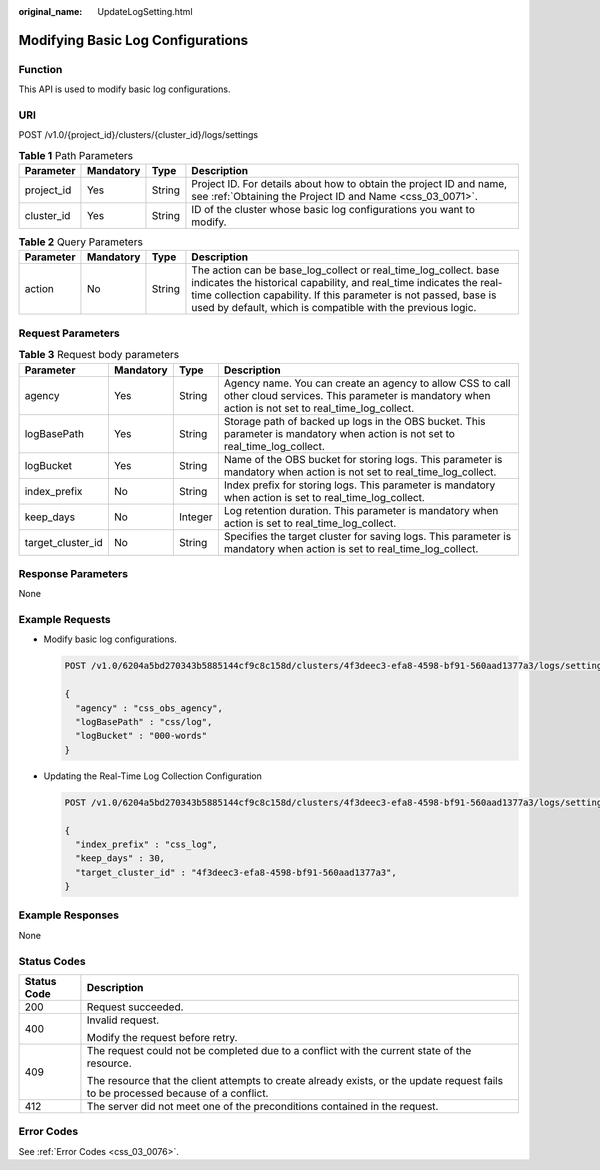 :original_name: UpdateLogSetting.html

.. _UpdateLogSetting:

Modifying Basic Log Configurations
==================================

Function
--------

This API is used to modify basic log configurations.

URI
---

POST /v1.0/{project_id}/clusters/{cluster_id}/logs/settings

.. table:: **Table 1** Path Parameters

   +------------+-----------+--------+----------------------------------------------------------------------------------------------------------------------------------+
   | Parameter  | Mandatory | Type   | Description                                                                                                                      |
   +============+===========+========+==================================================================================================================================+
   | project_id | Yes       | String | Project ID. For details about how to obtain the project ID and name, see :ref:`Obtaining the Project ID and Name <css_03_0071>`. |
   +------------+-----------+--------+----------------------------------------------------------------------------------------------------------------------------------+
   | cluster_id | Yes       | String | ID of the cluster whose basic log configurations you want to modify.                                                             |
   +------------+-----------+--------+----------------------------------------------------------------------------------------------------------------------------------+

.. table:: **Table 2** Query Parameters

   +-----------+-----------+--------+----------------------------------------------------------------------------------------------------------------------------------------------------------------------------------------------------------------------------------------------------------------------------+
   | Parameter | Mandatory | Type   | Description                                                                                                                                                                                                                                                                |
   +===========+===========+========+============================================================================================================================================================================================================================================================================+
   | action    | No        | String | The action can be base_log_collect or real_time_log_collect. base indicates the historical capability, and real_time indicates the real-time collection capability. If this parameter is not passed, base is used by default, which is compatible with the previous logic. |
   +-----------+-----------+--------+----------------------------------------------------------------------------------------------------------------------------------------------------------------------------------------------------------------------------------------------------------------------------+

Request Parameters
------------------

.. table:: **Table 3** Request body parameters

   +-------------------+-----------+---------+---------------------------------------------------------------------------------------------------------------------------------------------------------------+
   | Parameter         | Mandatory | Type    | Description                                                                                                                                                   |
   +===================+===========+=========+===============================================================================================================================================================+
   | agency            | Yes       | String  | Agency name. You can create an agency to allow CSS to call other cloud services. This parameter is mandatory when action is not set to real_time_log_collect. |
   +-------------------+-----------+---------+---------------------------------------------------------------------------------------------------------------------------------------------------------------+
   | logBasePath       | Yes       | String  | Storage path of backed up logs in the OBS bucket. This parameter is mandatory when action is not set to real_time_log_collect.                                |
   +-------------------+-----------+---------+---------------------------------------------------------------------------------------------------------------------------------------------------------------+
   | logBucket         | Yes       | String  | Name of the OBS bucket for storing logs. This parameter is mandatory when action is not set to real_time_log_collect.                                         |
   +-------------------+-----------+---------+---------------------------------------------------------------------------------------------------------------------------------------------------------------+
   | index_prefix      | No        | String  | Index prefix for storing logs. This parameter is mandatory when action is set to real_time_log_collect.                                                       |
   +-------------------+-----------+---------+---------------------------------------------------------------------------------------------------------------------------------------------------------------+
   | keep_days         | No        | Integer | Log retention duration. This parameter is mandatory when action is set to real_time_log_collect.                                                              |
   +-------------------+-----------+---------+---------------------------------------------------------------------------------------------------------------------------------------------------------------+
   | target_cluster_id | No        | String  | Specifies the target cluster for saving logs. This parameter is mandatory when action is set to real_time_log_collect.                                        |
   +-------------------+-----------+---------+---------------------------------------------------------------------------------------------------------------------------------------------------------------+

Response Parameters
-------------------

None

Example Requests
----------------

-  Modify basic log configurations.

   .. code-block:: text

      POST /v1.0/6204a5bd270343b5885144cf9c8c158d/clusters/4f3deec3-efa8-4598-bf91-560aad1377a3/logs/settings

      {
        "agency" : "css_obs_agency",
        "logBasePath" : "css/log",
        "logBucket" : "000-words"
      }

-  Updating the Real-Time Log Collection Configuration

   .. code-block:: text

      POST /v1.0/6204a5bd270343b5885144cf9c8c158d/clusters/4f3deec3-efa8-4598-bf91-560aad1377a3/logs/settings?action=real_time_log_collect

      {
        "index_prefix" : "css_log",
        "keep_days" : 30,
        "target_cluster_id" : "4f3deec3-efa8-4598-bf91-560aad1377a3",
      }

Example Responses
-----------------

None

Status Codes
------------

+-----------------------------------+------------------------------------------------------------------------------------------------------------------------------------+
| Status Code                       | Description                                                                                                                        |
+===================================+====================================================================================================================================+
| 200                               | Request succeeded.                                                                                                                 |
+-----------------------------------+------------------------------------------------------------------------------------------------------------------------------------+
| 400                               | Invalid request.                                                                                                                   |
|                                   |                                                                                                                                    |
|                                   | Modify the request before retry.                                                                                                   |
+-----------------------------------+------------------------------------------------------------------------------------------------------------------------------------+
| 409                               | The request could not be completed due to a conflict with the current state of the resource.                                       |
|                                   |                                                                                                                                    |
|                                   | The resource that the client attempts to create already exists, or the update request fails to be processed because of a conflict. |
+-----------------------------------+------------------------------------------------------------------------------------------------------------------------------------+
| 412                               | The server did not meet one of the preconditions contained in the request.                                                         |
+-----------------------------------+------------------------------------------------------------------------------------------------------------------------------------+

Error Codes
-----------

See :ref:`Error Codes <css_03_0076>`.
